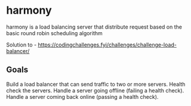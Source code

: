 * harmony

harmony is a load balancing server that distribute request based on the basic
round robin scheduling algorithm


Solution to - https://codingchallenges.fyi/challenges/challenge-load-balancer/


** Goals

    Build a load balancer that can send traffic to two or more servers.
    Health check the servers.
    Handle a server going offline (failing a health check).
    Handle a server coming back online (passing a health check).
